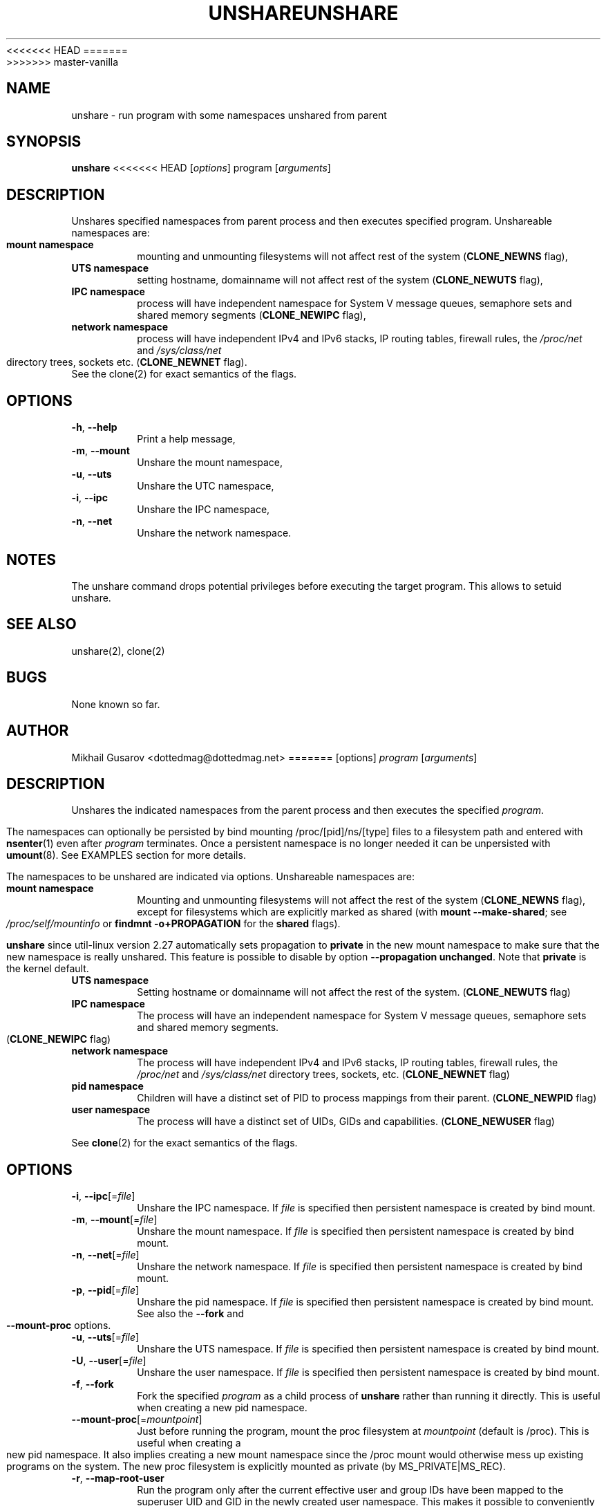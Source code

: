 <<<<<<< HEAD
.\" Process this file with
.\" groff -man -Tascii lscpu.1
.\"
.TH UNSHARE 1 "October 2008" "util-linux" "User Commands"
=======
.TH UNSHARE 1 "July 2014" "util-linux" "User Commands"
>>>>>>> master-vanilla
.SH NAME
unshare \- run program with some namespaces unshared from parent
.SH SYNOPSIS
.B unshare
<<<<<<< HEAD
.RI [ options ]
program
.RI [ arguments ]
.SH DESCRIPTION
Unshares specified namespaces from parent process and then executes specified
program. Unshareable namespaces are:
.TP
.BR "mount namespace"
mounting and unmounting filesystems will not affect rest of the system
(\fBCLONE_NEWNS\fP flag),
.TP
.BR "UTS namespace"
setting hostname, domainname will not affect rest of the system
(\fBCLONE_NEWUTS\fP flag),
.TP
.BR "IPC namespace"
process will have independent namespace for System V message queues, semaphore
sets and shared memory segments (\fBCLONE_NEWIPC\fP flag),
.TP
.BR "network namespace"
process will have independent IPv4 and IPv6 stacks, IP routing tables, firewall
rules, the \fI/proc/net\fP and \fI/sys/class/net\fP directory trees, sockets
etc. (\fBCLONE_NEWNET\fP flag).
.TP
See the clone(2) for exact semantics of the flags.
.SH OPTIONS
.TP
.BR \-h , " \-\-help"
Print a help message,
.TP
.BR \-m , " \-\-mount"
Unshare the mount namespace,
.TP
.BR \-u , " \-\-uts"
Unshare the UTC namespace,
.TP
.BR \-i , " \-\-ipc"
Unshare the IPC namespace,
.TP
.BR \-n , " \-\-net"
Unshare the network namespace.
.SH NOTES
The unshare command drops potential privileges before executing the
target program. This allows to setuid unshare.
.SH SEE ALSO
unshare(2), clone(2)
.SH BUGS
None known so far.
.SH AUTHOR
Mikhail Gusarov <dottedmag@dottedmag.net>
=======
[options]
.I program
.RI [ arguments ]
.SH DESCRIPTION
Unshares the indicated namespaces from the parent process and then executes
the specified \fIprogram\fR.
.PP
The namespaces can optionally be persisted by bind mounting /proc/[pid]/ns/[type] files
to a filesystem path and entered with
.BR nsenter (1)
even after \fIprogram\fR terminates.
Once a persistent namespace is no longer needed it can be unpersisted with
.BR umount (8).
See EXAMPLES section for more details.
.PP
The namespaces to be unshared are indicated via options.  Unshareable namespaces are:
.TP
.BR "mount namespace"
Mounting and unmounting filesystems will not affect the rest of the system
(\fBCLONE_NEWNS\fP flag), except for filesystems which are explicitly marked as
shared (with \fBmount --make-shared\fP; see \fI/proc/self/mountinfo\fP or
\fBfindmnt -o+PROPAGATION\fP for the \fBshared\fP flags).
.sp
.B unshare
since util-linux version 2.27 automatically sets propagation to \fBprivate\fP
in the new mount namespace to make sure that the new namespace is really
unshared. This feature is possible to disable by option \fB\-\-propagation unchanged\fP.
Note that \fBprivate\fP is the kernel default.
.TP
.BR "UTS namespace"
Setting hostname or domainname will not affect the rest of the system.
(\fBCLONE_NEWUTS\fP flag)
.TP
.BR "IPC namespace"
The process will have an independent namespace for System V message queues,
semaphore sets and shared memory segments.  (\fBCLONE_NEWIPC\fP flag)
.TP
.BR "network namespace"
The process will have independent IPv4 and IPv6 stacks, IP routing tables,
firewall rules, the \fI/proc/net\fP and \fI/sys/class/net\fP directory trees,
sockets, etc.  (\fBCLONE_NEWNET\fP flag)
.TP
.BR "pid namespace"
Children will have a distinct set of PID to process mappings from their parent.
(\fBCLONE_NEWPID\fP flag)
.TP
.BR "user namespace"
The process will have a distinct set of UIDs, GIDs and capabilities.
(\fBCLONE_NEWUSER\fP flag)
.PP
See \fBclone\fR(2) for the exact semantics of the flags.
.SH OPTIONS
.TP
.BR \-i , " \-\-ipc"[=\fIfile\fP]
Unshare the IPC namespace. If \fIfile\fP is specified then persistent namespace is created
by bind mount.
.TP
.BR \-m , " \-\-mount"[=\fIfile\fP]
Unshare the mount namespace. If \fIfile\fP is specified then persistent namespace is created
by bind mount.
.TP
.BR \-n , " \-\-net"[=\fIfile\fP]
Unshare the network namespace. If \fIfile\fP is specified then persistent namespace is created
by bind mount.
.TP
.BR \-p , " \-\-pid"[=\fIfile\fP]
Unshare the pid namespace. If \fIfile\fP is specified then persistent namespace is created
by bind mount. See also the \fB--fork\fP and \fB--mount-proc\fP options.
.TP
.BR \-u , " \-\-uts"[=\fIfile\fP]
Unshare the UTS namespace. If \fIfile\fP is specified then persistent namespace is created
by bind mount.
.TP
.BR \-U , " \-\-user"[=\fIfile\fP]
Unshare the user namespace. If \fIfile\fP is specified then persistent namespace is created
by bind mount.
.TP
.BR \-f , " \-\-fork"
Fork the specified \fIprogram\fR as a child process of \fBunshare\fR rather than
running it directly.  This is useful when creating a new pid namespace.
.TP
.BR \-\-mount\-proc "[=\fImountpoint\fP]"
Just before running the program, mount the proc filesystem at \fImountpoint\fP
(default is /proc).  This is useful when creating a new pid namespace.  It also
implies creating a new mount namespace since the /proc mount would otherwise
mess up existing programs on the system.  The new proc filesystem is explicitly
mounted as private (by MS_PRIVATE|MS_REC).
.TP
.BR \-r , " \-\-map\-root\-user"
Run the program only after the current effective user and group IDs have been mapped to
the superuser UID and GID in the newly created user namespace.  This makes it possible to
conveniently gain capabilities needed to manage various aspects of the newly created
namespaces (such as configuring interfaces in the network namespace or mounting filesystems in
the mount namespace) even when run unprivileged.  As a mere convenience feature, it does not support
more sophisticated use cases, such as mapping multiple ranges of UIDs and GIDs.
This option implies --setgroups=deny.
.TP
.BR "\-\-propagation \fIprivate|shared|slave|unchanged\fP"
Recursively sets mount propagation flag in the new mount namespace. The default
is to set the propagation to \fIprivate\fP, this feature is possible to disable
by \fIunchanged\fP argument. The options is silently ignored when mount namespace (\fB\-\-mount\fP)
is not requested.
.TP
.BR "\-\-setgroups \fIallow|deny\fP"
Allow or deny
.BR setgroups (2)
syscall in user namespaces.

.BR setgroups(2)
is only callable with CAP_SETGID and CAP_SETGID in a user
namespace (since Linux 3.19) does not give you permission to call setgroups(2)
until after GID map has been set. The GID map is writable by root when
.BR setgroups(2)
is enabled and GID map becomes writable by unprivileged processes when
.BR setgroups(2)
is permanently disabled.
.TP
.BR \-V , " \-\-version"
Display version information and exit.
.TP
.BR \-h , " \-\-help"
Display help text and exit.
.SH EXAMPLES
.TP
.B # unshare --fork --pid --mount-proc readlink /proc/self
.TQ
1
.br
Establish a PID namespace, ensure we're PID 1 in it against newly mounted
procfs instance.
.TP
.B $ unshare --map-root-user --user sh -c whoami
.TQ
root
.br
Establish a user namespace as an unprivileged user with a root user within it.
.TP
.TQ
.B # touch /root/uts-ns
.TQ
.B # unshare --uts=/root/uts-ns hostname FOO
.TQ
.B # nsenter --uts=/root/uts-ns hostname
.TQ
FOO
.TQ
.B # umount /root/uts-ns
.br
Establish a persistent UTS namespace, modify hostname. The namespace maybe later entered
by nsenter. The namespace is destroyed by umount the bind reference.
.SH SEE ALSO
.BR unshare (2),
.BR clone (2),
.BR mount (8)
.SH AUTHORS
.UR dottedmag@dottedmag.net
Mikhail Gusarov
.UE
.br
.UR kzak@redhat.com
Karel Zak
.UE
>>>>>>> master-vanilla
.SH AVAILABILITY
The unshare command is part of the util-linux package and is available from
ftp://ftp.kernel.org/pub/linux/utils/util-linux/.
